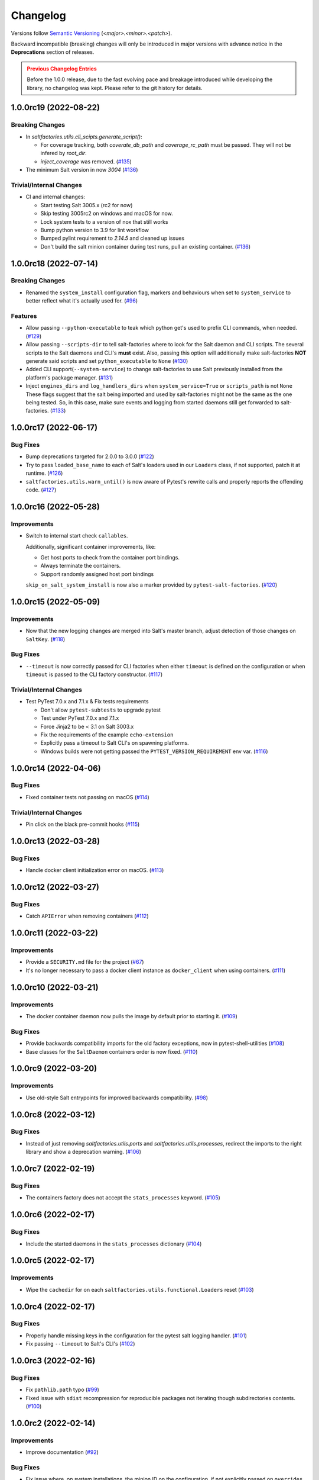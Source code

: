 .. _changelog:

=========
Changelog
=========

Versions follow `Semantic Versioning <https://semver.org>`_ (`<major>.<minor>.<patch>`).

Backward incompatible (breaking) changes will only be introduced in major versions with advance notice in the
**Deprecations** section of releases.

.. admonition:: Previous Changelog Entries
   :class: attention

   Before the 1.0.0 release, due to the fast evolving pace and breakage introduced while developing the library,
   no changelog was kept. Please refer to the git history for details.


.. towncrier-draft-entries::

.. towncrier release notes start

1.0.0rc19 (2022-08-22)
======================

Breaking Changes
----------------

- In `saltfactories.utils.cli_scipts.generate_script()`:

  * For coverage tracking, both `coverate_db_path` and `coverage_rc_path` must be passed. They will not be infered by `root_dir`.
  * `inject_coverage` was removed. (`#135 <https://github.com/saltstack/pytest-salt-factories/issues/135>`_)
- The minimum Salt version in now `3004` (`#136 <https://github.com/saltstack/pytest-salt-factories/issues/136>`_)


Trivial/Internal Changes
------------------------

- CI and internal changes:

  * Start testing Salt 3005.x (rc2 for now)
  * Skip testing 3005rc2 on windows and macOS for now.
  * Lock system tests to a version of nox that still works
  * Bump python version to 3.9 for lint workflow
  * Bumped pylint requirement to `2.14.5` and cleaned up issues
  * Don't build the salt minion container during test runs, pull an existing container. (`#136 <https://github.com/saltstack/pytest-salt-factories/issues/136>`_)


1.0.0rc18 (2022-07-14)
======================

Breaking Changes
----------------

- Renamed the ``system_install`` configuration flag, markers and behaviours when set to ``system_service`` to better reflect what it's actually used for. (`#96 <https://github.com/saltstack/pytest-salt-factories/issues/96>`_)


Features
--------

- Allow passing ``--python-executable`` to teak which python get's used to prefix CLI commands, when needed. (`#129 <https://github.com/saltstack/pytest-salt-factories/issues/129>`_)
- Allow passing ``--scripts-dir`` to tell salt-factories where to look for the Salt daemon and CLI scripts.
  The several scripts to the Salt daemons and CLI's **must** exist. Also, passing this option will additionally make
  salt-factories **NOT** generate said scripts and set ``python_executable`` to ``None`` (`#130 <https://github.com/saltstack/pytest-salt-factories/issues/130>`_)
- Added CLI support(``--system-service``) to change salt-factories to use Salt previously installed from the platform's package manager. (`#131 <https://github.com/saltstack/pytest-salt-factories/issues/131>`_)
- Inject ``engines_dirs`` and ``log_handlers_dirs`` when ``system_service=True`` or ``scripts_path`` is not ``None``
  These flags suggest that the salt being imported and used by salt-factories might not be the same as the one being tested.
  So, in this case, make sure events and logging from started daemons still get forwarded to salt-factories. (`#133 <https://github.com/saltstack/pytest-salt-factories/issues/133>`_)


1.0.0rc17 (2022-06-17)
======================

Bug Fixes
---------

- Bump deprecations targeted for 2.0.0 to 3.0.0 (`#122 <https://github.com/saltstack/pytest-salt-factories/issues/122>`_)
- Try to pass ``loaded_base_name`` to each of Salt's loaders used in our ``Loaders`` class, if not supported, patch it at runtime. (`#126 <https://github.com/saltstack/pytest-salt-factories/issues/126>`_)
- ``saltfactories.utils.warn_until()`` is now aware of Pytest's rewrite calls and properly reports the offending code. (`#127 <https://github.com/saltstack/pytest-salt-factories/issues/127>`_)


1.0.0rc16 (2022-05-28)
======================

Improvements
------------

- Switch to internal start check ``callables``.

  Additionally, significant container improvements, like:

  * Get host ports to check from the container port bindings.
  * Always terminate the containers.
  * Support randomly assigned host port bindings

  ``skip_on_salt_system_install`` is now also a marker provided by ``pytest-salt-factories``. (`#120 <https://github.com/saltstack/pytest-salt-factories/issues/120>`_)


1.0.0rc15 (2022-05-09)
======================

Improvements
------------

- Now that the new logging changes are merged into Salt's master branch, adjust detection of those changes on ``SaltKey``. (`#118 <https://github.com/saltstack/pytest-salt-factories/issues/118>`_)


Bug Fixes
---------

- ``--timeout`` is now correctly passed for CLI factories when either ``timeout`` is defined on the configuration or when ``timeout`` is passed to the CLI factory constructor. (`#117 <https://github.com/saltstack/pytest-salt-factories/issues/117>`_)


Trivial/Internal Changes
------------------------

- Test PyTest 7.0.x and 7.1.x & Fix tests requirements

  * Don't allow ``pytest-subtests`` to upgrade pytest
  * Test under PyTest 7.0.x and 7.1.x
  * Force Jinja2 to be < 3.1 on Salt 3003.x
  * Fix the requirements of the example ``echo-extension``
  * Explicitly pass a timeout to Salt CLI's on spawning platforms.
  * Windows builds were not getting passed the ``PYTEST_VERSION_REQUIREMENT`` env var. (`#116 <https://github.com/saltstack/pytest-salt-factories/issues/116>`_)


1.0.0rc14 (2022-04-06)
======================

Bug Fixes
---------

- Fixed container tests not passing on macOS (`#114 <https://github.com/saltstack/pytest-salt-factories/issues/114>`_)


Trivial/Internal Changes
------------------------

- Pin click on the black pre-commit hooks (`#115 <https://github.com/saltstack/pytest-salt-factories/issues/115>`_)


1.0.0rc13 (2022-03-28)
======================

Bug Fixes
---------

- Handle docker client initialization error on macOS. (`#113 <https://github.com/saltstack/pytest-salt-factories/issues/113>`_)


1.0.0rc12 (2022-03-27)
======================

Bug Fixes
---------

- Catch ``APIError`` when removing containers (`#112 <https://github.com/saltstack/pytest-salt-factories/issues/112>`_)


1.0.0rc11 (2022-03-22)
======================

Improvements
------------

- Provide a ``SECURITY.md`` file for the project (`#67 <https://github.com/saltstack/pytest-salt-factories/issues/67>`_)
- It's no longer necessary to pass a docker client instance as ``docker_client`` when using containers. (`#111 <https://github.com/saltstack/pytest-salt-factories/issues/111>`_)


1.0.0rc10 (2022-03-21)
======================

Improvements
------------

- The docker container daemon now pulls the image by default prior to starting it. (`#109 <https://github.com/saltstack/pytest-salt-factories/issues/109>`_)


Bug Fixes
---------

- Provide backwards compatibility imports for the old factory exceptions, now in pytest-shell-utilities (`#108 <https://github.com/saltstack/pytest-salt-factories/issues/108>`_)
- Base classes for the ``SaltDaemon`` containers order is now fixed. (`#110 <https://github.com/saltstack/pytest-salt-factories/issues/110>`_)


1.0.0rc9 (2022-03-20)
=====================

Improvements
------------

- Use old-style Salt entrypoints for improved backwards compatibility. (`#98 <https://github.com/saltstack/pytest-salt-factories/issues/98>`_)


1.0.0rc8 (2022-03-12)
=====================

Bug Fixes
---------

- Instead of just removing `saltfactories.utils.ports` and `saltfactories.utils.processes`, redirect the imports to the right library and show a deprecation warning. (`#106 <https://github.com/saltstack/pytest-salt-factories/issues/106>`_)


1.0.0rc7 (2022-02-19)
=====================

Bug Fixes
---------

- The containers factory does not accept the ``stats_processes`` keyword. (`#105 <https://github.com/saltstack/pytest-salt-factories/issues/105>`_)


1.0.0rc6 (2022-02-17)
=====================

Bug Fixes
---------

- Include the started daemons in the ``stats_processes`` dictionary (`#104 <https://github.com/saltstack/pytest-salt-factories/issues/104>`_)


1.0.0rc5 (2022-02-17)
=====================

Improvements
------------

- Wipe the ``cachedir`` for on each ``saltfactories.utils.functional.Loaders`` reset (`#103 <https://github.com/saltstack/pytest-salt-factories/issues/103>`_)


1.0.0rc4 (2022-02-17)
=====================

Bug Fixes
---------

- Properly handle missing keys in the configuration for the pytest salt logging handler. (`#101 <https://github.com/saltstack/pytest-salt-factories/issues/101>`_)
- Fix passing ``--timeout`` to Salt's CLI's (`#102 <https://github.com/saltstack/pytest-salt-factories/issues/102>`_)


1.0.0rc3 (2022-02-16)
=====================

Bug Fixes
---------

- Fix ``pathlib.path`` typo (`#99 <https://github.com/saltstack/pytest-salt-factories/issues/99>`_)
- Fixed issue with ``sdist`` recompression for reproducible packages not iterating though subdirectories contents. (`#100 <https://github.com/saltstack/pytest-salt-factories/issues/100>`_)


1.0.0rc2 (2022-02-14)
=====================

Improvements
------------

- Improve documentation (`#92 <https://github.com/saltstack/pytest-salt-factories/issues/92>`_)


Bug Fixes
---------

- Fix issue where, on system installations, the minion ID on the configuration, if not explicitly passed on ``overrides`` or ``defaults``, would default to the master ID used to create the salt minion factory. (`#93 <https://github.com/saltstack/pytest-salt-factories/issues/93>`_)
- Allow configuring ``root_dir`` in ``setup_salt_factories`` fixture (`#95 <https://github.com/saltstack/pytest-salt-factories/issues/95>`_)


0.912.2 (2022-02-14)
====================

Bug Fixes
---------

- Use salt's entry-points instead of relying on loader ``*_dirs`` configs (`#98 <https://github.com/saltstack/pytest-salt-factories/issues/98>`_)


0.912.1 (2022-02-05)
====================

Improvements
------------

- Set lower required python version to 3.5.2 (`#97 <https://github.com/saltstack/pytest-salt-factories/issues/97>`_)


1.0.0rc1 (2022-01-27)
=====================

Breaking Changes
----------------

- Switch to the extracted pytest plugins

  * Switch to pytest-system-statistics
  * Switch to pytest-shell-utilities (`#90 <https://github.com/saltstack/pytest-salt-factories/issues/90>`_)


0.912.0 (2022-01-25)
====================

Breaking Changes
----------------

- `Name things once <https://www.youtube.com/watch?v=1__lNTlj1_w>`_. (`#50 <https://github.com/saltstack/pytest-salt-factories/issues/50>`_)
- ``get_unused_localhost_port`` no longer cached returned port by default (`#51 <https://github.com/saltstack/pytest-salt-factories/issues/51>`_)
- Rename the ``SaltMaster.get_salt_cli`` to ``SaltMaster.salt_cli``, forgotten on `PR #50 <https://github.com/saltstack/pytest-salt-factories/pull/50>`_ (`#70 <https://github.com/saltstack/pytest-salt-factories/issues/70>`_)


Features
--------

- Temporary state tree management

  *  Add ``temp_file`` and ``temp_directory`` support as pytest helpers
  *  Add ``SaltStateTree`` and ``SaltPillarTree`` for easier temp files support (`#38 <https://github.com/saltstack/pytest-salt-factories/issues/38>`_)
- Added skip markers for AArch64 platform, ``skip_on_aarch64`` and ``skip_unless_on_aarch64`` (`#40 <https://github.com/saltstack/pytest-salt-factories/issues/40>`_)
- Added a ``VirtualEnv`` helper class to create and interact with a virtual environment (`#43 <https://github.com/saltstack/pytest-salt-factories/issues/43>`_)
- Add ``skip_on_spawning_platform`` and ``skip_unless_on_spawning_platform`` markers (`#81 <https://github.com/saltstack/pytest-salt-factories/issues/81>`_)


Improvements
------------

- Switch project to an ``src/`` based layout (`#41 <https://github.com/saltstack/pytest-salt-factories/issues/41>`_)
- Start using `towncrier <https://pypi.org/project/towncrier/>`_ to maintain the changelog (`#42 <https://github.com/saltstack/pytest-salt-factories/issues/42>`_)
- Forwarding logs, file and pillar roots fixes

  * Salt allows minions and proxy minions to also have file and pillar roots configured
  * All factories will now send logs of level ``debug`` or higher to the log server (`#49 <https://github.com/saltstack/pytest-salt-factories/issues/49>`_)
- Log the test outcome (`#52 <https://github.com/saltstack/pytest-salt-factories/issues/52>`_)
- Take into account that ``SystemExit.code`` might not be an integer on the generated CLI scripts (`#62 <https://github.com/saltstack/pytest-salt-factories/issues/62>`_)
- Catch unhandled exceptions and write their traceback to ``sys.stderr`` in the generated CLI scripts (`#63 <https://github.com/saltstack/pytest-salt-factories/issues/63>`_)
- Several fixes/improvements to the ``ZMQHandler`` log forwarding handler (`#64 <https://github.com/saltstack/pytest-salt-factories/issues/64>`_)
- ZMQ needs to reconnect on forked processes or else Salt's own multiprocessing log forwarding log records won't be logged by the ``ZMQHandler`` (`#69 <https://github.com/saltstack/pytest-salt-factories/issues/69>`_)
- Some more additional changes to the ZMQHandler to make sure it's resources are cleaned when terminating (`#74 <https://github.com/saltstack/pytest-salt-factories/issues/74>`_)
- The ``sshd`` server no longer generates ``dsa`` keys if the system has FIPS enabled (`#80 <https://github.com/saltstack/pytest-salt-factories/issues/80>`_)
- Add ``to_salt_config`` method to ``SaltEnv`` and ``SaltEnvs``. This will simplify augmenting the salt configuration dictionary. (`#82 <https://github.com/saltstack/pytest-salt-factories/issues/82>`_)
- Rename ``SaltEnv.to_salt_config()`` to ``SaltEnv.as_dict()`` (`#83 <https://github.com/saltstack/pytest-salt-factories/issues/83>`_)
- Switch to `pytest-skip-markers <https://pypi.org/project/pytest-skip-markers>`_. (`#84 <https://github.com/saltstack/pytest-salt-factories/issues/84>`_)


Bug Fixes
---------

- Adjust to the upcoming salt loader changes (`#77 <https://github.com/saltstack/pytest-salt-factories/issues/77>`_)


Trivial/Internal Changes
------------------------

- CI pileline adjustements

  * Bump salt testing requirement to 3002.6
  * Drop testing of FreeBSD since it's too unreliable on Github Actions
  * Full clone when testing so that codecov does not complain (`#39 <https://github.com/saltstack/pytest-salt-factories/issues/39>`_)
- Upgrade to black 21.4b2 (`#56 <https://github.com/saltstack/pytest-salt-factories/issues/56>`_)
- Drop Pytest requirement to 6.0.0 (`#57 <https://github.com/saltstack/pytest-salt-factories/issues/57>`_)
- Increase and match CI system tests `timeout-minutes` to Linux tests `timeout-minutes` (`#64 <https://github.com/saltstack/pytest-salt-factories/issues/64>`_)
- Switch to the `new codecov uploader <https://about.codecov.io/blog/introducing-codecovs-new-uploader>`_ (`#72 <https://github.com/saltstack/pytest-salt-factories/issues/72>`_)
- Fix codecov flags, report name, and coverage (`#73 <https://github.com/saltstack/pytest-salt-factories/issues/73>`_)
- Update to latest versions on some pre-commit hooks

  * ``pyupgrade``: 2.23.3
  * ``reorder_python_imports``: 2.6.0
  * ``black``: 21.b7
  * ``blacken-docs``: 1.10.0 (`#79 <https://github.com/saltstack/pytest-salt-factories/issues/79>`_)
- Remove ``transport`` keyword argument from the call to ``salt.utils.event.get_event`` (`#87 <https://github.com/saltstack/pytest-salt-factories/issues/87>`_)
- Add ``build`` and ``release`` nox targets (`#89 <https://github.com/saltstack/pytest-salt-factories/issues/89>`_)
